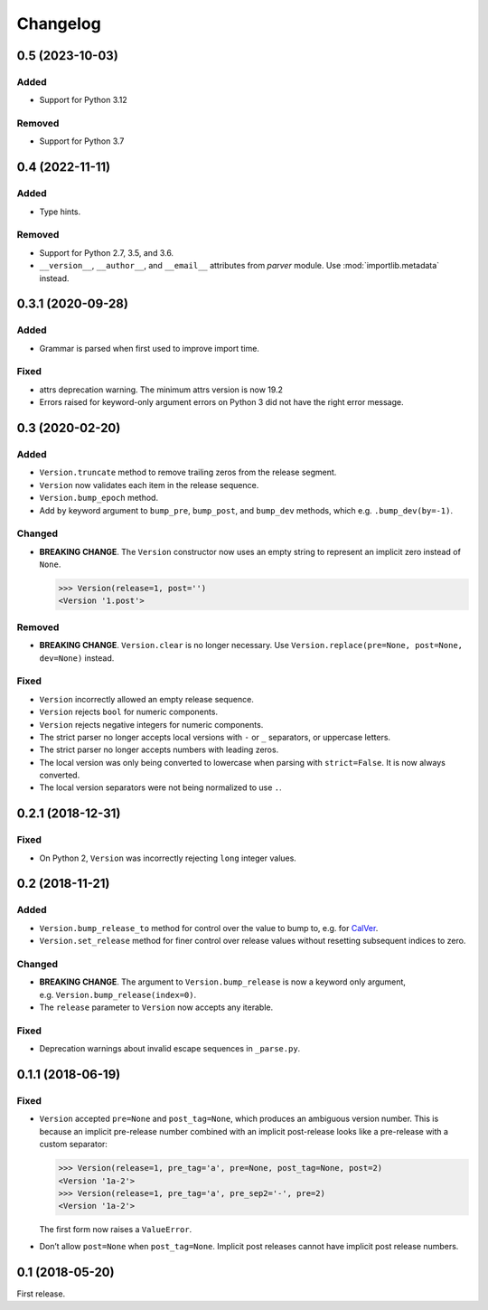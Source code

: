 Changelog
=========

0.5 (2023-10-03)
----------------

Added
~~~~~

- Support for Python 3.12

Removed
~~~~~~~

- Support for Python 3.7


0.4 (2022-11-11)
----------------

Added
~~~~~

- Type hints.

Removed
~~~~~~~

- Support for Python 2.7, 3.5, and 3.6.
- ``__version__``, ``__author__``, and ``__email__`` attributes from `parver` module. Use :mod:`importlib.metadata` instead.


0.3.1 (2020-09-28)
------------------

Added
~~~~~

-  Grammar is parsed when first used to improve import time.

Fixed
~~~~~

-  attrs deprecation warning. The minimum attrs version is now 19.2
-  Errors raised for keyword-only argument errors on Python 3 did not
   have the right error message.


0.3 (2020-02-20)
----------------

Added
~~~~~

-  ``Version.truncate`` method to remove trailing zeros from the release
   segment.
-  ``Version`` now validates each item in the release sequence.
-  ``Version.bump_epoch`` method.
-  Add ``by`` keyword argument to ``bump_pre``, ``bump_post``, and
   ``bump_dev`` methods, which e.g. ``.bump_dev(by=-1)``.

Changed
~~~~~~~

-  **BREAKING CHANGE**. The ``Version`` constructor now uses an empty
   string to represent an implicit zero instead of ``None``.

   .. code:: python

      >>> Version(release=1, post='')
      <Version '1.post'>

Removed
~~~~~~~

-  **BREAKING CHANGE**. ``Version.clear`` is no longer necessary. Use
   ``Version.replace(pre=None, post=None, dev=None)`` instead.


Fixed
~~~~~

-  ``Version`` incorrectly allowed an empty release sequence.
-  ``Version`` rejects ``bool`` for numeric components.
-  ``Version`` rejects negative integers for numeric components.
-  The strict parser no longer accepts local versions with ``-`` or
   ``_`` separators, or uppercase letters.
-  The strict parser no longer accepts numbers with leading zeros.
-  The local version was only being converted to lowercase when parsing
   with ``strict=False``. It is now always converted.
-  The local version separators were not being normalized to use ``.``.


0.2.1 (2018-12-31)
------------------

Fixed
~~~~~

-  On Python 2, ``Version`` was incorrectly rejecting ``long`` integer
   values.


0.2 (2018-11-21)
----------------

Added
~~~~~

-  ``Version.bump_release_to`` method for control over the value to bump
   to, e.g. for `CalVer`_.
-  ``Version.set_release`` method for finer control over release values
   without resetting subsequent indices to zero.

.. _CalVer: https://calver.org


Changed
~~~~~~~

-  **BREAKING CHANGE**. The argument to ``Version.bump_release`` is now
   a keyword only argument, e.g. ``Version.bump_release(index=0)``.
-  The ``release`` parameter to ``Version`` now accepts any iterable.


Fixed
~~~~~

-  Deprecation warnings about invalid escape sequences in ``_parse.py``.


0.1.1 (2018-06-19)
------------------

Fixed
~~~~~

-  ``Version`` accepted ``pre=None`` and ``post_tag=None``, which
   produces an ambiguous version number. This is because an implicit
   pre-release number combined with an implicit post-release looks like
   a pre-release with a custom separator:

   .. code:: python

        >>> Version(release=1, pre_tag='a', pre=None, post_tag=None, post=2)
        <Version '1a-2'>
        >>> Version(release=1, pre_tag='a', pre_sep2='-', pre=2)
        <Version '1a-2'>

   The first form now raises a ``ValueError``.

-  Don’t allow ``post=None`` when ``post_tag=None``. Implicit post
   releases cannot have implicit post release numbers.


0.1 (2018-05-20)
----------------

First release.
